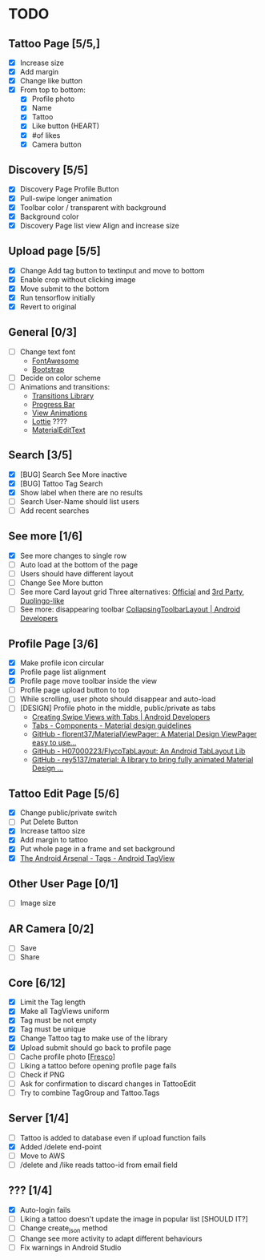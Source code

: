* TODO
** Tattoo Page [5/5,]
+ [X] Increase size
+ [X] Add margin
+ [X] Change like button
+ [X] From top to bottom:
  + [X] Profile photo
  + [X] Name
  + [X] Tattoo
  + [X] Like button (HEART)
  + [X] #of likes
  + [X] Camera button
** Discovery [5/5]
+ [X] Discovery Page Profile Button
+ [X] Pull-swipe longer animation
+ [X] Toolbar color / transparent with background
+ [X] Background color
+ [X] Discovery Page list view Align and increase size
** Upload page [5/5]
+ [X] Change Add tag button to textinput and move to bottom
+ [X] Enable crop without clicking image
+ [X] Move submit to the bottom
+ [X] Run tensorflow initially
+ [X] Revert to original
** General [0/3]
+ [ ] Change text font
  + [[http://fontawesome.io][FontAwesome]]
  + [[https://github.com/Bearded-Hen/Android-Bootstrap][Bootstrap]]
+ [ ] Decide on color scheme
+ [ ] Animations and transitions:
  + [[https://developer.android.com/reference/android/transition/package-summary.html][Transitions Library]]
  + [[https://github.com/castorflex/SmoothProgressBar?utm_source=android-arsenal.com&utm_medium=referral&utm_campaign=370][Progress Bar]]
  + [[https://github.com/daimajia/AndroidViewAnimations][View Animations]]
  + [[https://github.com/airbnb/lottie-android?utm_source=android-arsenal.com&utm_medium=referral&utm_campaign=5203][Lottie]] ????
  + [[https://github.com/rengwuxian/MaterialEditText][MaterialEditText]]
** Search [3/5]
+ [X] [BUG] Search See More inactive
+ [X] [BUG] Tattoo Tag Search
+ [X] Show label when there are no results
+ [ ] Search User-Name should list users
+ [ ] Add recent searches
** See more [1/6]
+ [X] See more changes to single row
+ [ ] Auto load at the bottom of the page
+ [ ] Users should have different layout
+ [ ] Change See More button
+ [ ] See more Card layout grid
  Three alternatives: [[https://developer.android.com/training/material/lists-cards.html#cardview][Official]] and [[https://github.com/gabrielemariotti/cardslib][3rd Party]], [[https://github.com/rubensousa/ViewPagerCards][Duolingo-like]]
+ [ ] See more: disappearing toolbar
  [[https://developer.android.com/reference/android/support/design/widget/CollapsingToolbarLayout.html][CollapsingToolbarLayout | Android Developers]]
** Profile Page [3/6]
+ [X] Make profile icon circular
+ [X] Profile page list alignment
+ [X] Profile page move toolbar inside the view
+ [ ] Profile page upload button to top
+ [ ] While scrolling, user photo should disappear and auto-load
+ [ ] [DESIGN] Profile photo in the middle, public/private as tabs
  + [[https://developer.android.com/training/implementing-navigation/lateral.html][Creating Swipe Views with Tabs | Android Developers]]
  + [[https://material.io/guidelines/components/tabs.html#tabs-usage][Tabs - Components - Material design guidelines]]
  + [[https://github.com/florent37/MaterialViewPager?utm_source=android-arsenal.com&utm_medium=referral&utm_campaign=1731][GitHub - florent37/MaterialViewPager: A Material Design ViewPager easy to use...]]
  + [[https://github.com/H07000223/FlycoTabLayout?utm_source=android-arsenal.com&utm_medium=referral&utm_campaign=2756][GitHub - H07000223/FlycoTabLayout: An Android TabLayout Lib]]
  + [[https://github.com/rey5137/Material?utm_source=android-arsenal.com&utm_medium=referral&utm_campaign=1685][GitHub - rey5137/material: A library to bring fully animated Material Design ...]]
** Tattoo Edit Page [5/6]
+ [X] Change public/private switch
+ [ ] Put Delete Button
+ [X] Increase tattoo size
+ [X] Add margin to tattoo
+ [X] Put whole page in a frame and set background
+ [X] [[https://android-arsenal.com/details/1/2566][The Android Arsenal - Tags - Android TagView]]
** Other User Page [0/1]
+ [ ] Image size
** AR Camera [0/2]
+ [ ] Save
+ [ ] Share
** Core [6/12]
+ [X] Limit the Tag length
+ [X] Make all TagViews uniform
+ [X] Tag must be not empty
+ [X] Tag must be unique
+ [X] Change Tattoo tag to make use of the library
+ [X] Upload submit should go back to profile page
+ [ ] Cache profile photo [[[https://github.com/facebook/fresco][Fresco]]]
+ [ ] Liking a tattoo before opening profile page fails
+ [ ] Check if PNG
+ [ ] Ask for confirmation to discard changes in TattooEdit
+ [ ] Try to combine TagGroup and Tattoo.Tags
** Server [1/4]
+ [ ] Tattoo is added to database even if upload function fails
+ [X] Added /delete end-point
+ [ ] Move to AWS
+ [ ] /delete and /like reads tattoo-id from email field
** ??? [1/4]
+ [X] Auto-login fails
+ [ ] Liking a tattoo doesn't update the image in popular list [SHOULD IT?]
+ [ ] Change create_json method
+ [ ] Change see more activity to adapt different behaviours
+ [ ] Fix warnings in Android Studio
